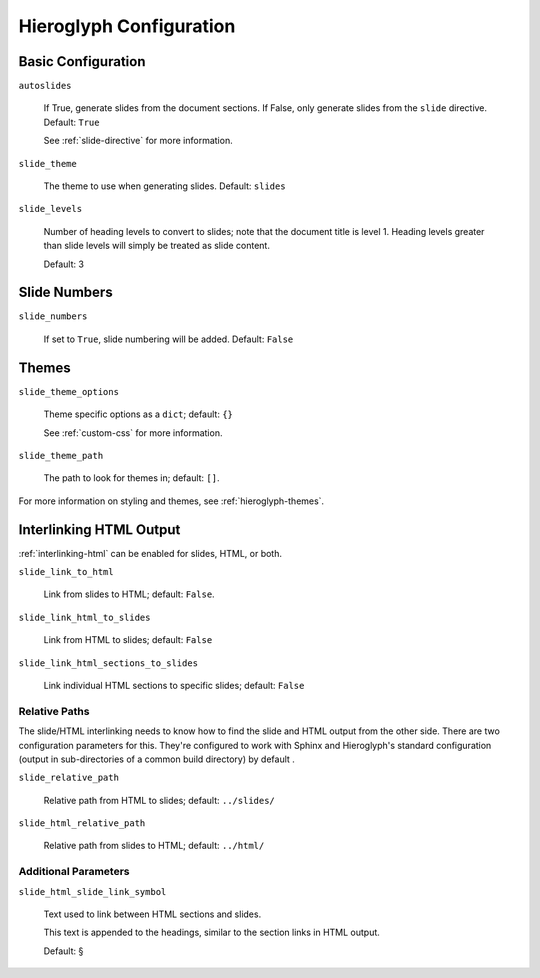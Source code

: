 .. _hieroglyph-configuration:

==========================
 Hieroglyph Configuration
==========================

.. ifslides::

   .. figure:: /_static/hieroglyphs.jpg
      :class: fill

      CC BY-SA http://www.flickr.com/photos/tamburix/2900909093/

Basic Configuration
===================

``autoslides``

  If True, generate slides from the document sections. If False, only
  generate slides from the ``slide`` directive. Default: ``True``

  See :ref:`slide-directive` for more information.

``slide_theme``

  The theme to use when generating slides. Default: ``slides``

``slide_levels``

  Number of heading levels to convert to slides; note that the
  document title is level 1. Heading levels greater than slide levels
  will simply be treated as slide content.

  Default: 3

Slide Numbers
=============

``slide_numbers``

  If set to ``True``, slide numbering will be added. Default:
  ``False``

Themes
======

``slide_theme_options``

  Theme specific options as a ``dict``; default: ``{}``

  See :ref:`custom-css` for more information.

``slide_theme_path``

  The path to look for themes in; default: ``[]``.

For more information on styling and themes, see
:ref:`hieroglyph-themes`.


.. _configuring-interlinking:

Interlinking HTML Output
========================

:ref:`interlinking-html` can be enabled for slides, HTML, or both.

``slide_link_to_html``

  Link from slides to HTML; default: ``False``.

``slide_link_html_to_slides``

  Link from HTML to slides; default: ``False``

``slide_link_html_sections_to_slides``

  Link individual HTML sections to specific slides; default: ``False``

  .. ifnotslides::

     Note that ``slide_link_html_to_slides`` must be enabled for this
     to have any effect.

Relative Paths
--------------

The slide/HTML interlinking needs to know how to find the slide and
HTML output from the other side. There are two configuration
parameters for this. They're configured to work with Sphinx and
Hieroglyph's standard configuration (output in sub-directories of a
common build directory) by default .

``slide_relative_path``

  Relative path from HTML to slides; default: ``../slides/``

``slide_html_relative_path``

  Relative path from slides to HTML; default: ``../html/``

Additional Parameters
---------------------

``slide_html_slide_link_symbol``

  Text used to link between HTML sections and slides.

  This text is appended to the headings, similar to the section links
  in HTML output.

  Default: §
